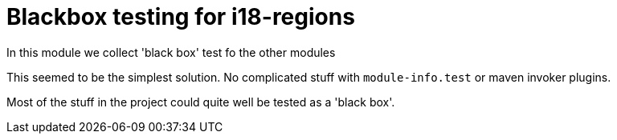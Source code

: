 = Blackbox testing for i18-regions

In this module we collect 'black box' test fo the other modules

This seemed to be the simplest solution. No complicated stuff with `module-info.test` or maven invoker plugins.

Most of the stuff in the project could quite well be tested as a 'black box'.
